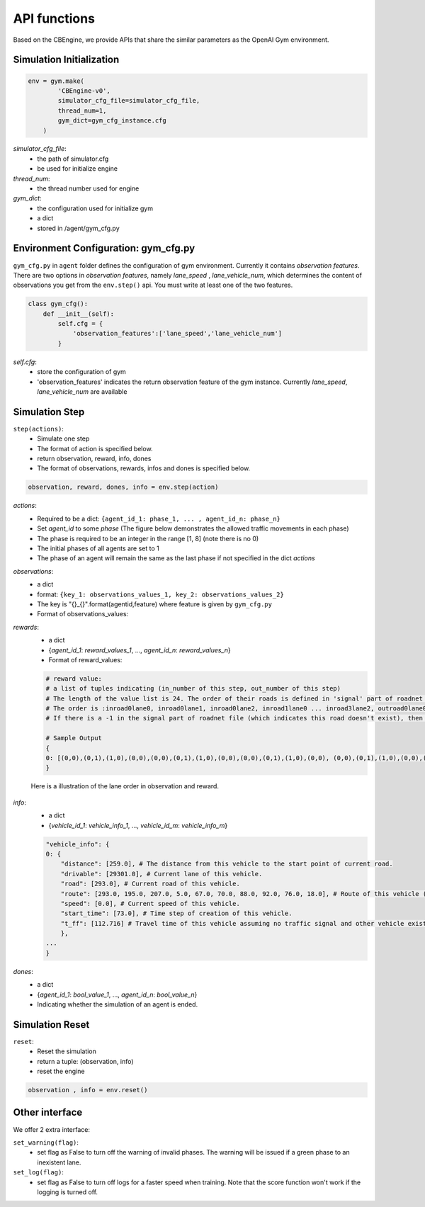 .. _APIs:

API functions
=======================
Based on the CBEngine, we provide APIs that share the similar parameters as the OpenAI Gym environment. 


===============
Simulation Initialization
===============
.. code-block:: python

    env = gym.make(
            'CBEngine-v0',
            simulator_cfg_file=simulator_cfg_file,
            thread_num=1,
            gym_dict=gym_cfg_instance.cfg
        )

`simulator_cfg_file`:
    - the path of simulator.cfg
    - be used for initialize engine

`thread_num`:
    - the thread number used for engine

`gym_dict`:
    - the configuration used for initialize gym
    - a dict
    - stored in /agent/gym_cfg.py

===========
Environment Configuration: gym_cfg.py
===========

``gym_cfg.py`` in ``agent`` folder defines the configuration of gym environment. Currently it contains `observation features`. There are two options in `observation features`, namely `lane_speed` , `lane_vehicle_num`, which determines the content of observations you get from the ``env.step()`` api. You must write at least one of the two features.

.. code-block:: python

    class gym_cfg():
        def __init__(self):
            self.cfg = {
                'observation_features':['lane_speed','lane_vehicle_num']
            }


`self.cfg`:
    - store the configuration of gym
    - 'observation_features' indicates the return observation feature of the gym instance. Currently `lane_speed`, `lane_vehicle_num` are available


======
Simulation Step
======


``step(actions)``:
    - Simulate one step
    - The format of action is specified below.
    - return observation, reward, info, dones
    - The format of observations, rewards, infos and dones is specified below.


.. code-block:: python

    observation, reward, dones, info = env.step(action)


`actions`:
    - Required to be a dict: ``{agent_id_1: phase_1, ... , agent_id_n: phase_n}``
    - Set `agent_id` to some `phase` (The figure below demonstrates the allowed traffic movements in each phase)
    - The phase is required to be an integer in the range [1, 8] (note there is no 0)
    - The initial phases of all agents are set to 1
    - The phase of an agent will remain the same as the last phase if not specified in the dict `actions`

`observations`:
    - a dict
    - format: ``{key_1: observations_values_1, key_2: observations_values_2}``
    - The key is "{}_{}".format(agentid,feature) where feature is given by ``gym_cfg.py``
    - Format of observations_values:
    .. code-block::
        # observation values:

        # lane_speed sample: [13, -2, -2, -2, -2, -2, -2, -2, -2, -2, -2, -2, -2, -2, -2, -2, -2, -2, -2, -2, -2, -2, -2, -2, -2]
        # The first value is current step
        # There are 24 lanes left. The order of their roads is defined in 'signal' part of roadnet file
        # the order is :inroad0lane0, inroad0lane1, inroad0lane2, inroad1lane0 ... inroad3lane2, outroad0lane0, outroad0lane1 ...
        # Note that, [lane0, lane1, lane2] indicates the [left_turn lane, approach lane, right_turn lane] repespectively of the corresponding road.
        # The order of roads are determined clockwise.
        # If there is a -1 in the signal part of roadnet file (which indicates this road doesn't exist), then the returned observation of the corresponding lanes on this road are also 3 -1s.
        # -2 indicating there's no vehicle on this lane

        # lane_vehcile_num sample [13, 0, 0, 0, 0, 0, 0, 0, 0, 0, 0, 0, 0, 0, 0, 0, 0, 0, 0, 0, 0, 0, 0, 0, 0,]
        # The first value is current step
        # There are 24 lanes left. The order of their roads is defined in 'signal' part of roadnet file
        # the order is :inroad0lane0, inroad0lane1, inroad0lane2, inroad1lane0 ... inroad3lane2, outroad0lane0, outroad0lane1 ...
        # If there is -1 in signal part of roadnet file, then the lane of this road is filled with three -1.

        # Sample Output
        {
        "12530758427_lane_speed": [13, -2, -2, -2, -2, -2, -2, -2, -2, -2, -2, -2, -2, -2, -2, -2, -2, -2, -2, -2, -2, -2, -2, -2, -2],
        "12530758427_lane_vehicle_num" : [13, 0, 0, 0, 0, 0, 0, 0, 0, 0, 0, 0, 0, 0, 0, 0, 0, 0, 0, 0, 0, 0, 0, 0, 0,],
        }


`rewards`:
    - a dict
    - {`agent_id_1`: `reward_values_1`, ..., `agent_id_n`: `reward_values_n`}
    - Format of reward_values:
    .. code-block::

        # reward value:
        # a list of tuples indicating (in_number of this step, out_number of this step)
        # The length of the value list is 24. The order of their roads is defined in 'signal' part of roadnet file and the same as in observation.
        # The order is :inroad0lane0, inroad0lane1, inroad0lane2, inroad1lane0 ... inroad3lane2, outroad0lane0, outroad0lane1 ...
        # If there is a -1 in the signal part of roadnet file (which indicates this road doesn't exist), then the returned observation of the corresponding lanes on this road are also 3 -1s.
        
        # Sample Output
        {
        0: [(0,0),(0,1),(1,0),(0,0),(0,0),(0,1),(1,0),(0,0),(0,0),(0,1),(1,0),(0,0), (0,0),(0,1),(1,0),(0,0),(0,0),(0,1),(1,0),(0,0),(0,0),(0,1),(1,0),(0,0)]
        }

    Here is a illustration of the lane order in observation and reward.

        .. figure:: https://raw.githubusercontent.com/CityBrainChallenge/KDDCup2021-CityBrainChallenge/main/images/roadnet_lanes.png
            :align: center


`info`:
    - a dict
    - {`vehicle_id_1`: `vehicle_info_1`, ..., `vehicle_id_m`: `vehicle_info_m`}

    .. code-block::

        "vehicle_info": {
        0: {
            "distance": [259.0], # The distance from this vehicle to the start point of current road.
            "drivable": [29301.0], # Current lane of this vehicle.
            "road": [293.0], # Current road of this vehicle.
            "route": [293.0, 195.0, 207.0, 5.0, 67.0, 70.0, 88.0, 92.0, 76.0, 18.0], # Route of this vehicle (starting from current road).
            "speed": [0.0], # Current speed of this vehicle.
            "start_time": [73.0], # Time step of creation of this vehicle.
            "t_ff": [112.716] # Travel time of this vehicle assuming no traffic signal and other vehicle exists.
            },
        ...
        }

`dones`:
    - a dict
    - {`agent_id_1`: `bool_value_1`, ..., `agent_id_n`: `bool_value_n`}
    - Indicating whether the simulation of an agent is ended.

========
Simulation Reset
========


``reset``:
    - Reset the simulation
    - return a tuple: (observation, info)
    - reset the engine

.. code-block:: python

    observation , info = env.reset()


==================
Other interface
==================

We offer 2 extra interface:

``set_warning(flag)``:
    - set flag as False to turn off the warning of invalid phases. The warning will be issued if a green phase to an inexistent lane.

``set_log(flag)``:
    - set flag as False to turn off logs for a faster speed when training. Note that the score function won't work if the logging is turned off.


